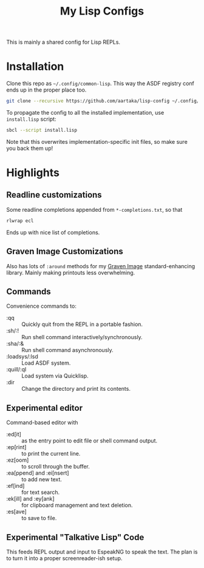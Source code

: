 #+TITLE:My Lisp Configs

This is mainly a shared config for Lisp REPLs.

* Installation

Clone this repo as =~/.config/common-lisp=. This way the ASDF registry
conf ends up in the proper place too.
#+begin_src sh
  git clone --recursive https://github.com/aartaka/lisp-config ~/.config/common-lisp
#+end_src

To propagate the config to all the installed implementation, use
=install.lisp= script:
#+begin_src sh
  sbcl --script install.lisp
#+end_src
Note that this overwrites implementation-specific init files, so make
sure you back them up!

* Highlights
** Readline customizations
Some readline completions appended from =*-completions.txt=, so that
#+begin_src sh
  rlwrap ecl
#+end_src

Ends up with nice list of completions.

# TODO: Also include implementation-specific completions, like SI:*
# for ECL and SB-*:* for SBCL.

** Graven Image Customizations
Also has lots of =:around= methods for my [[https://github.com/aartaka/graven-image][Graven Image]]
standard-enhancing library. Mainly making printouts less overwhelming.

** Commands
Convenience commands to:
- :qq :: Quickly quit from the REPL in a portable fashion.
- :sh/:! :: Run shell command interactively/synchronously.
- :sha/:& :: Run shell command asynchronously.
- :loadsys/:lsd :: Load ASDF system.
- :quill/:ql :: Load system via Quicklisp.
- :dir :: Change the directory and print its contents.

** Experimental editor
Command-based editor with
- :ed[it] :: as the entry point to edit file or shell command output.
- :ep[rint] :: to print the current line.
- :ez[oom] :: to scroll through the buffer.
- :ea[ppend] and :ei[nsert] :: to add new text.
- :ef[ind] :: for text search.
- :ek[ill] and :ey[ank] :: for clipboard management and text deletion.
- :es[ave] :: to save to file.

** Experimental "Talkative Lisp" Code
This feeds REPL output and input to EspeakNG to speak the text. The
plan is to turn it into a proper screenreader-ish setup.
